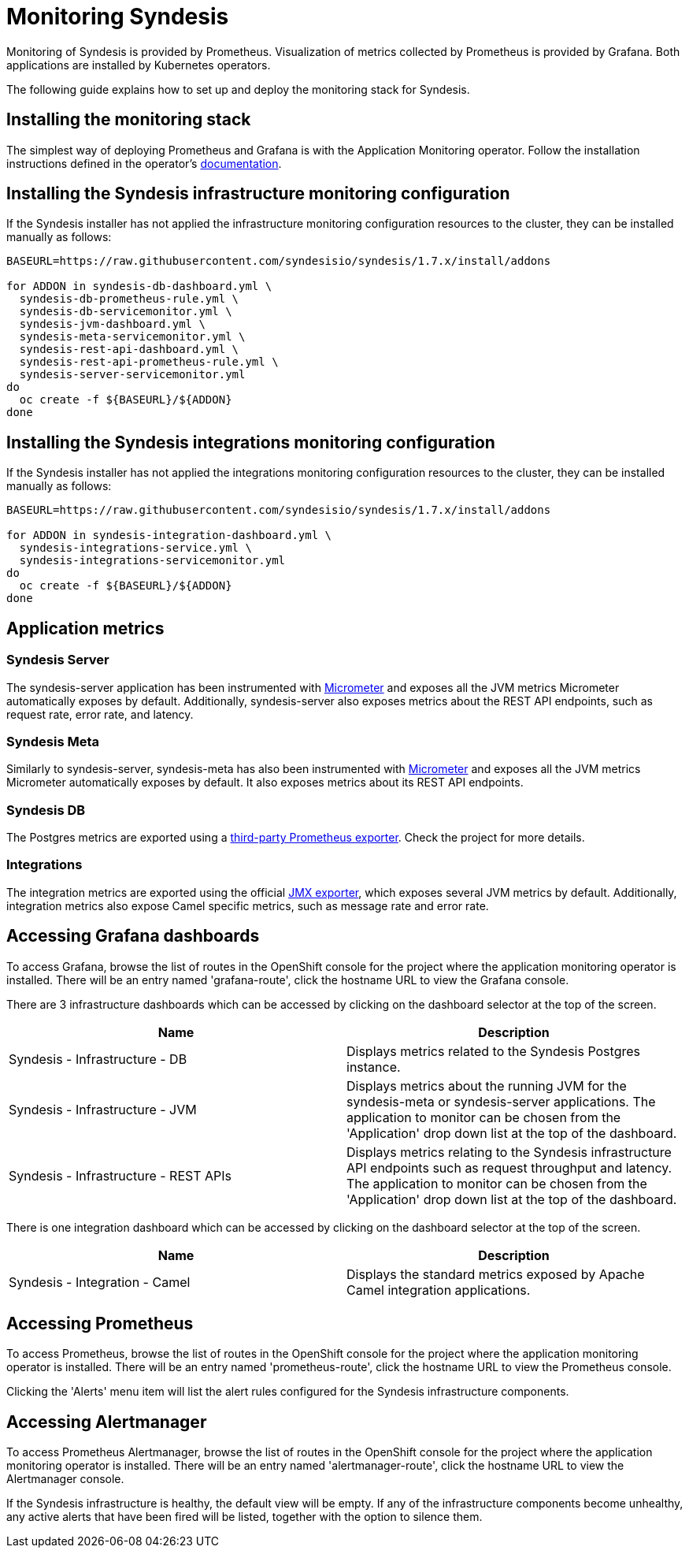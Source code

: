 [id='monitoring-operator-installation']
= Monitoring Syndesis

Monitoring of Syndesis is provided by Prometheus. Visualization of metrics collected by Prometheus is provided by Grafana. Both applications are installed by Kubernetes operators.

The following guide explains how to set up and deploy the monitoring stack for Syndesis.

== Installing the monitoring stack

The simplest way of deploying Prometheus and Grafana is with the Application Monitoring operator. Follow the installation instructions defined in the operator's link:https://github.com/integr8ly/application-monitoring-operator/blob/master/README.md[documentation].

== Installing the Syndesis infrastructure monitoring configuration

If the Syndesis installer has not applied the infrastructure monitoring configuration resources to the cluster, they can be installed manually as follows:

----
BASEURL=https://raw.githubusercontent.com/syndesisio/syndesis/1.7.x/install/addons

for ADDON in syndesis-db-dashboard.yml \
  syndesis-db-prometheus-rule.yml \
  syndesis-db-servicemonitor.yml \
  syndesis-jvm-dashboard.yml \
  syndesis-meta-servicemonitor.yml \
  syndesis-rest-api-dashboard.yml \
  syndesis-rest-api-prometheus-rule.yml \
  syndesis-server-servicemonitor.yml
do
  oc create -f ${BASEURL}/${ADDON}
done
----

== Installing the Syndesis integrations monitoring configuration

If the Syndesis installer has not applied the integrations monitoring configuration resources to the cluster, they can be installed manually as follows:

----
BASEURL=https://raw.githubusercontent.com/syndesisio/syndesis/1.7.x/install/addons

for ADDON in syndesis-integration-dashboard.yml \
  syndesis-integrations-service.yml \
  syndesis-integrations-servicemonitor.yml
do
  oc create -f ${BASEURL}/${ADDON}
done
----

== Application metrics

=== Syndesis Server

The syndesis-server application has been instrumented with link:https://micrometer.io/[Micrometer] and exposes all the JVM metrics Micrometer automatically exposes by default. Additionally, syndesis-server also exposes metrics about the REST API endpoints, such as request rate, error rate, and latency.

=== Syndesis Meta

Similarly to syndesis-server, syndesis-meta has also been instrumented with link:https://micrometer.io/[Micrometer] and exposes all the JVM metrics Micrometer automatically exposes by default. It also exposes metrics about its REST API endpoints.

=== Syndesis DB

The Postgres metrics are exported using a link:https://github.com/wrouesnel/postgres_exporter[third-party Prometheus exporter]. Check the project for more details.

=== Integrations

The integration metrics are exported using the official link:https://github.com/prometheus/jmx_exporter[JMX exporter], which exposes several JVM metrics by default. Additionally, integration metrics also expose Camel specific metrics, such as message rate and error rate.

== Accessing Grafana dashboards

To access Grafana, browse the list of routes in the OpenShift console for the project where the application monitoring operator is installed. There will be an entry named 'grafana-route', click the hostname URL to view the Grafana console.

There are 3 infrastructure dashboards which can be accessed by clicking on the dashboard selector at the top of the screen.

[%header,cols=2*]
|===
|Name
|Description

|Syndesis - Infrastructure - DB
|Displays metrics related to the Syndesis Postgres instance.

|Syndesis - Infrastructure - JVM
|Displays metrics about the running JVM for the syndesis-meta or syndesis-server applications. The application to monitor can be chosen from the 'Application' drop down list at the top of the dashboard.

|Syndesis - Infrastructure - REST APIs
|Displays metrics relating to the Syndesis infrastructure API endpoints such as request throughput and latency. The application to monitor can be chosen from the 'Application' drop down list at the top of the dashboard.
|===

There is one integration dashboard which can be accessed by clicking on the dashboard selector at the top of the screen.

[%header,cols=2*]
|===
|Name
|Description

|Syndesis - Integration - Camel
|Displays the standard metrics exposed by Apache Camel integration applications.
|===

== Accessing Prometheus

To access Prometheus, browse the list of routes in the OpenShift console for the project where the application monitoring operator is installed. There will be an entry named 'prometheus-route', click the hostname URL to view the Prometheus console.

Clicking the 'Alerts' menu item will list the alert rules configured for the Syndesis infrastructure components.

== Accessing Alertmanager

To access Prometheus Alertmanager, browse the list of routes in the OpenShift console for the project where the application monitoring operator is installed. There will be an entry named 'alertmanager-route', click the hostname URL to view the Alertmanager console.

If the Syndesis infrastructure is healthy, the default view will be empty. If any of the infrastructure components become unhealthy, any active alerts that have been fired will be listed, together with the option to silence them.
